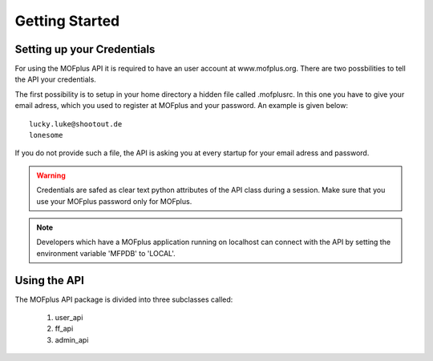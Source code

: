 .. molsys documentation master file, created by
   sphinx-quickstart on Mon Aug 21 14:29:21 2017.
   You can adapt this file completely to your liking, but it should at least
   contain the root `toctree` directive.


Getting Started
###############

Setting up your Credentials
---------------------------

For using the MOFplus API it is required to have an user account at www.mofplus.org.
There are two possbilities to tell the API your credentials.

The first possibility is to setup in your home directory a hidden file called .mofplusrc.
In this one you have to give your email adress, which you used to register at MOFplus and
your password. An example is given below::

    lucky.luke@shootout.de
    lonesome

If you do not provide such a file, the API is asking you at every startup for your
email adress and password. 

.. warning::

   Credentials are safed as clear text python attributes of the API class
   during a session. Make sure that you use your MOFplus password only for MOFplus.

.. note::
   
   Developers which have a MOFplus application running on localhost can connect with
   the API by setting the environment variable 'MFPDB' to 'LOCAL'.

Using the API
-------------

The MOFplus API package is divided into three subclasses called:

   #. user_api
   #. ff_api
   #. admin_api

